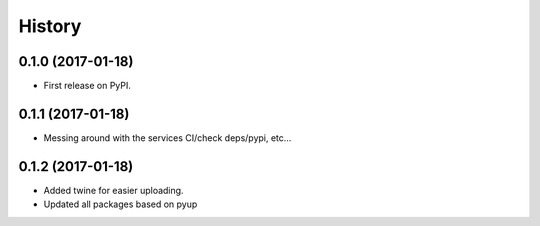=======
History
=======

0.1.0 (2017-01-18)
------------------

* First release on PyPI.

0.1.1 (2017-01-18)
------------------

* Messing around with the services CI/check deps/pypi, etc...

0.1.2 (2017-01-18)
------------------

* Added twine for easier uploading.
* Updated all packages based on pyup
